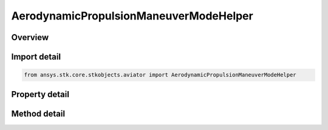 AerodynamicPropulsionManeuverModeHelper
=======================================

.. py:class:: ansys.stk.core.stkobjects.aviator.AerodynamicPropulsionManeuverModeHelper

   Bases: 

   Class defining the The calculation mode for the Aero/Prop maneuver mode helper. Helper for a basic acceleration performance model of an Aviator aircraft.

.. py:currentmodule:: AerodynamicPropulsionManeuverModeHelper

Overview
--------

.. tab-set::

    .. tab-item:: Methods
        
        .. list-table::
            :header-rows: 0
            :widths: auto

            * - :py:attr:`~ansys.stk.core.stkobjects.aviator.AerodynamicPropulsionManeuverModeHelper.set_reference_airspeed`
              - Set the reference airspeed and reference airspeed type.

    .. tab-item:: Properties
        
        .. list-table::
            :header-rows: 0
            :widths: auto

            * - :py:attr:`~ansys.stk.core.stkobjects.aviator.AerodynamicPropulsionManeuverModeHelper.mode`
              - Gets or sets the calculation mode for the Aero/Prop maneuver mode helper.
            * - :py:attr:`~ansys.stk.core.stkobjects.aviator.AerodynamicPropulsionManeuverModeHelper.flight_mode`
              - Gets or sets the performance flight mode.
            * - :py:attr:`~ansys.stk.core.stkobjects.aviator.AerodynamicPropulsionManeuverModeHelper.use_afterburner`
              - Opt whether to use the afterburner if it is possible.
            * - :py:attr:`~ansys.stk.core.stkobjects.aviator.AerodynamicPropulsionManeuverModeHelper.reference_weight`
              - Gets or sets the reference weight.
            * - :py:attr:`~ansys.stk.core.stkobjects.aviator.AerodynamicPropulsionManeuverModeHelper.reference_altitude`
              - Gets or sets the reference altitude.
            * - :py:attr:`~ansys.stk.core.stkobjects.aviator.AerodynamicPropulsionManeuverModeHelper.reference_airspeed`
              - Get the reference airspeed.
            * - :py:attr:`~ansys.stk.core.stkobjects.aviator.AerodynamicPropulsionManeuverModeHelper.reference_airspeed_type`
              - Get the reference airspeed type.
            * - :py:attr:`~ansys.stk.core.stkobjects.aviator.AerodynamicPropulsionManeuverModeHelper.reference_load_factor`
              - Gets or sets the reference load factor.
            * - :py:attr:`~ansys.stk.core.stkobjects.aviator.AerodynamicPropulsionManeuverModeHelper.estimated_ps`
              - Get the estimated specific excess power.
            * - :py:attr:`~ansys.stk.core.stkobjects.aviator.AerodynamicPropulsionManeuverModeHelper.control_authority`
              - Gets or sets the control authority of how much to factor a turn over push/pull.
            * - :py:attr:`~ansys.stk.core.stkobjects.aviator.AerodynamicPropulsionManeuverModeHelper.status_message`
              - Get the status message in the message window.



Import detail
-------------

.. code-block:: python

    from ansys.stk.core.stkobjects.aviator import AerodynamicPropulsionManeuverModeHelper


Property detail
---------------

.. py:property:: mode
    :canonical: ansys.stk.core.stkobjects.aviator.AerodynamicPropulsionManeuverModeHelper.mode
    :type: ACCELERATION_MANEUVER_AERODYNAMIC_PROPULSION_MODE

    Gets or sets the calculation mode for the Aero/Prop maneuver mode helper.

.. py:property:: flight_mode
    :canonical: ansys.stk.core.stkobjects.aviator.AerodynamicPropulsionManeuverModeHelper.flight_mode
    :type: AERODYNAMIC_PROPULSION_FLIGHT_MODE

    Gets or sets the performance flight mode.

.. py:property:: use_afterburner
    :canonical: ansys.stk.core.stkobjects.aviator.AerodynamicPropulsionManeuverModeHelper.use_afterburner
    :type: bool

    Opt whether to use the afterburner if it is possible.

.. py:property:: reference_weight
    :canonical: ansys.stk.core.stkobjects.aviator.AerodynamicPropulsionManeuverModeHelper.reference_weight
    :type: float

    Gets or sets the reference weight.

.. py:property:: reference_altitude
    :canonical: ansys.stk.core.stkobjects.aviator.AerodynamicPropulsionManeuverModeHelper.reference_altitude
    :type: float

    Gets or sets the reference altitude.

.. py:property:: reference_airspeed
    :canonical: ansys.stk.core.stkobjects.aviator.AerodynamicPropulsionManeuverModeHelper.reference_airspeed
    :type: float

    Get the reference airspeed.

.. py:property:: reference_airspeed_type
    :canonical: ansys.stk.core.stkobjects.aviator.AerodynamicPropulsionManeuverModeHelper.reference_airspeed_type
    :type: AIRSPEED_TYPE

    Get the reference airspeed type.

.. py:property:: reference_load_factor
    :canonical: ansys.stk.core.stkobjects.aviator.AerodynamicPropulsionManeuverModeHelper.reference_load_factor
    :type: float

    Gets or sets the reference load factor.

.. py:property:: estimated_ps
    :canonical: ansys.stk.core.stkobjects.aviator.AerodynamicPropulsionManeuverModeHelper.estimated_ps
    :type: float

    Get the estimated specific excess power.

.. py:property:: control_authority
    :canonical: ansys.stk.core.stkobjects.aviator.AerodynamicPropulsionManeuverModeHelper.control_authority
    :type: float

    Gets or sets the control authority of how much to factor a turn over push/pull.

.. py:property:: status_message
    :canonical: ansys.stk.core.stkobjects.aviator.AerodynamicPropulsionManeuverModeHelper.status_message
    :type: str

    Get the status message in the message window.


Method detail
-------------













.. py:method:: set_reference_airspeed(self, airspeedType: AIRSPEED_TYPE, airspeed: float) -> None
    :canonical: ansys.stk.core.stkobjects.aviator.AerodynamicPropulsionManeuverModeHelper.set_reference_airspeed

    Set the reference airspeed and reference airspeed type.

    :Parameters:

    **airspeedType** : :obj:`~AIRSPEED_TYPE`
    **airspeed** : :obj:`~float`

    :Returns:

        :obj:`~None`







